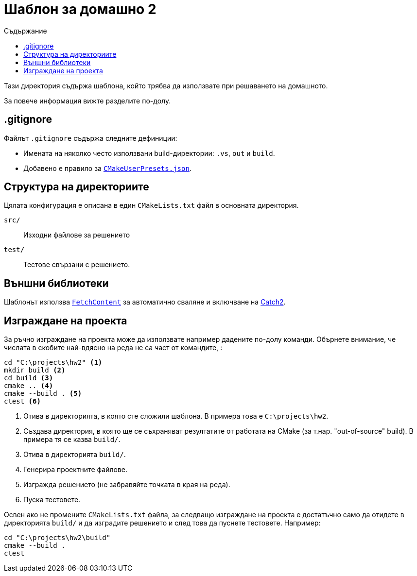 = Шаблон за домашно 2
:toc: left
:toc-title: Съдържание
:source-highlighter: rouge
:url-catch2: https://github.com/catchorg/Catch2
:url-cmake-fetch-content: https://cmake.org/cmake/help/latest/module/FetchContent.html
:url-cmake-presets: https://cmake.org/cmake/help/latest/manual/cmake-presets.7.html

Тази директория съдържа шаблона, който трябва да използвате при решаването на домашното.

За повече информация вижте разделите по-долу.

== .gitignore

Файлът `.gitignore` съдържа следните дефиниции:

* Имената на няколко често използвани build-директории: `.vs`, `out` и `build`.
* Добавено е правило за {url-cmake-presets}[`CMakeUserPresets.json`].

== Структура на директориите

Цялата конфигурация е описана в един `CMakeLists.txt` файл в основната директория.

`src/`::
Изходни файлове за решението
`test/`::
Тестове свързани с решението.

== Външни библиотеки

Шаблонът използва {url-cmake-fetch-content}[`FetchContent`] за автоматично сваляне и включване на {url-catch2}[Catch2].

== Изграждане на проекта

За ръчно изграждане на проекта може да използвате например дадените по-долу команди. Обърнете внимание, че числата в скобите най-вдясно на реда не са част от командите, :

[source,bash]
----
cd "C:\projects\hw2" <1>
mkdir build <2>
cd build <3>
cmake .. <4>
cmake --build . <5>
ctest <6>
----
<1> Отива в директорията, в която сте сложили шаблона. В примера това е `C:\projects\hw2`.
<2> Създава директория, в която ще се съхраняват резултатите от работата на CMake (за т.нар. "out-of-source" build). В примера тя се казва `build/`.
<3> Отива в директорията `build/`.
<4> Генерира проектните файлове.
<5> Изгражда решението (не забравяйте точката в края на реда).
<6> Пуска тестовете.

Освен ако не промените `CMakeLists.txt` файла, за следващо изграждане на проекта е достатъчно само да отидете в директорията `build/` и да изградите решението и след това да пуснете тестовете. Например:

[source,bash]
----
cd "C:\projects\hw2\build"
cmake --build .
ctest
----
